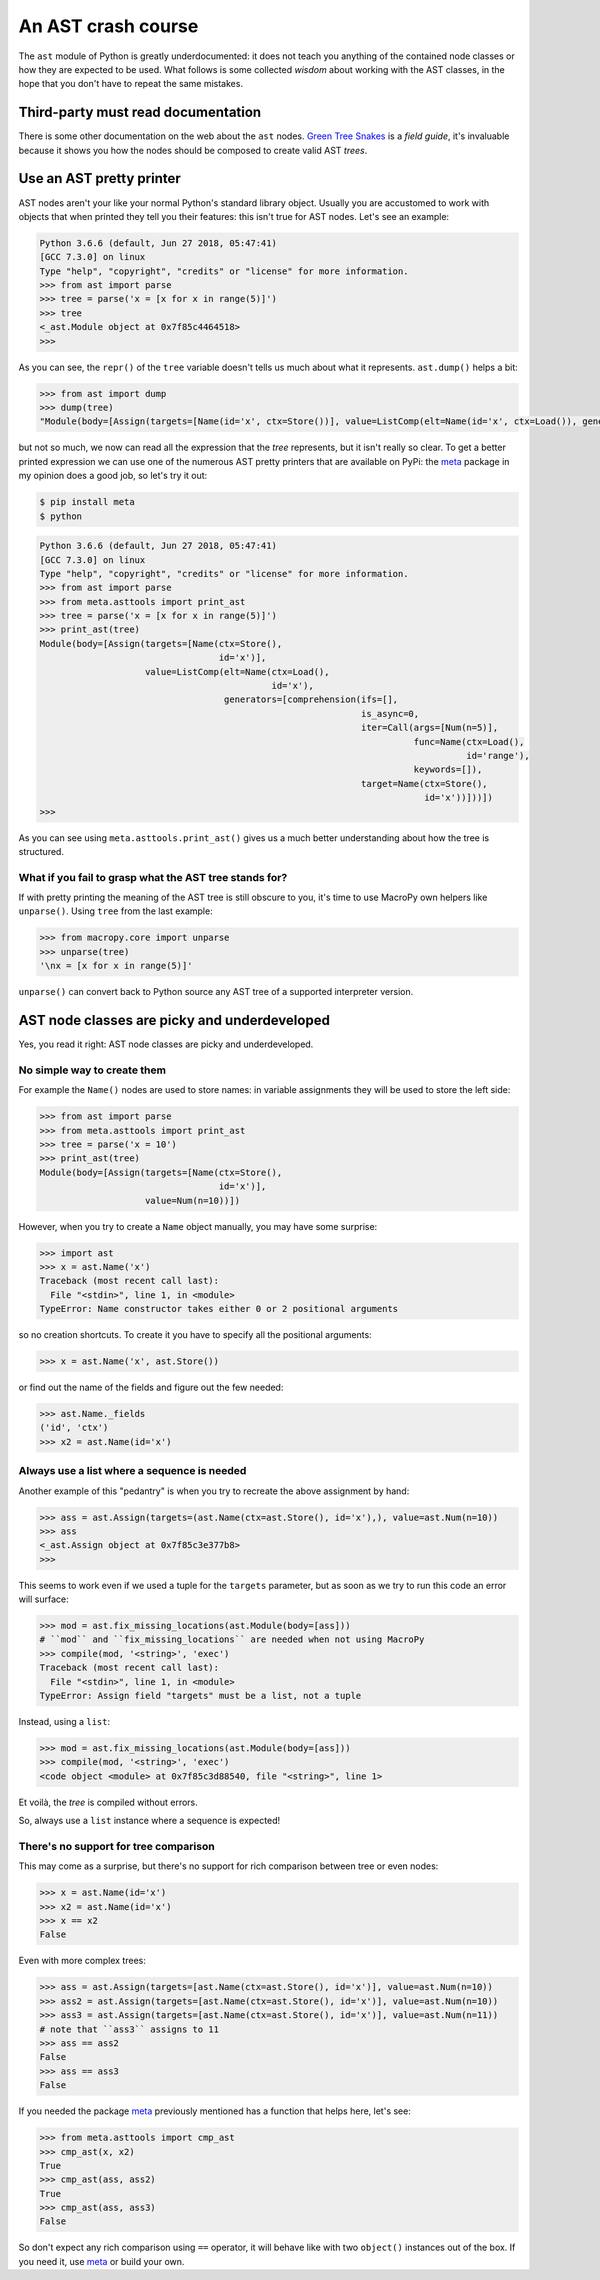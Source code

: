 .. -*- coding: utf-8 -*-
.. :Project:   MacroPy3 -- AST wisdom
.. :Created:   gio 04 ott 2018 12:57:36 CEST
.. :Author:    Alberto Berti <alberto@metapensiero.it>
.. :License:   MIT
.. :Copyright: © 2018 Alberto Berti
..

.. _ast_primer:

An AST crash course
===================

The ``ast`` module of Python is greatly underdocumented: it does not
teach you anything of the contained node classes or how they are
expected to be used. What follows is some collected *wisdom* about
working with the AST classes, in the hope that you don't have to
repeat the same mistakes.


Third-party must read documentation
-----------------------------------

There is some other documentation on the web about the ``ast``
nodes. `Green Tree Snakes`__ is a *field guide*, it's invaluable
because it shows you how the nodes should be composed to create valid
AST *trees*.

__ https://greentreesnakes.readthedocs.io/


Use an AST pretty printer
-------------------------

AST nodes aren't your like your normal Python's standard library
object. Usually you are accustomed to work with objects that when
printed they tell you their features: this isn't true for AST
nodes. Let's see an example:

.. code:: python

  Python 3.6.6 (default, Jun 27 2018, 05:47:41)
  [GCC 7.3.0] on linux
  Type "help", "copyright", "credits" or "license" for more information.
  >>> from ast import parse
  >>> tree = parse('x = [x for x in range(5)]')
  >>> tree
  <_ast.Module object at 0x7f85c4464518>
  >>>

As you can see, the ``repr()`` of the ``tree`` variable doesn't tells
us much about what it represents. ``ast.dump()`` helps a bit:

.. code:: python

  >>> from ast import dump
  >>> dump(tree)
  "Module(body=[Assign(targets=[Name(id='x', ctx=Store())], value=ListComp(elt=Name(id='x', ctx=Load()), generators=[comprehension(target=Name(id='x', ctx=Store()), iter=Call(func=Name(id='range', ctx=Load()), args=[Num(n=5)], keywords=[]), ifs=[], is_async=0)]))])"

but not so much, we now can read all the expression that the *tree*
represents, but it isn't really so clear. To get a better printed
expression we can use one of the numerous AST pretty printers that are
available on PyPi: the meta_ package in my opinion does a good job, so
let's try it out:

.. _meta: http://srossross.github.io/Meta/html/

.. code:: console

  $ pip install meta
  $ python

.. code:: python

  Python 3.6.6 (default, Jun 27 2018, 05:47:41)
  [GCC 7.3.0] on linux
  Type "help", "copyright", "credits" or "license" for more information.
  >>> from ast import parse
  >>> from meta.asttools import print_ast
  >>> tree = parse('x = [x for x in range(5)]')
  >>> print_ast(tree)
  Module(body=[Assign(targets=[Name(ctx=Store(),
                                    id='x')],
                      value=ListComp(elt=Name(ctx=Load(),
                                              id='x'),
                                     generators=[comprehension(ifs=[],
                                                               is_async=0,
                                                               iter=Call(args=[Num(n=5)],
                                                                         func=Name(ctx=Load(),
                                                                                   id='range'),
                                                                         keywords=[]),
                                                               target=Name(ctx=Store(),
                                                                           id='x'))]))])
  >>>

As you can see using ``meta.asttools.print_ast()`` gives us a much
better understanding about how the tree is structured.

What if you fail to grasp what the AST tree stands for?
~~~~~~~~~~~~~~~~~~~~~~~~~~~~~~~~~~~~~~~~~~~~~~~~~~~~~~~

If with pretty printing the meaning of the AST tree is still obscure
to you, it's time to use MacroPy own helpers like ``unparse()``. Using
``tree`` from the last example:

.. code:: python

  >>> from macropy.core import unparse
  >>> unparse(tree)
  '\nx = [x for x in range(5)]'


``unparse()`` can convert back to Python source any AST tree of a
supported interpreter version.

AST node classes are picky and underdeveloped
---------------------------------------------

Yes, you read it right: AST node classes are picky and underdeveloped.

No simple way to create them
~~~~~~~~~~~~~~~~~~~~~~~~~~~~

For example the ``Name()`` nodes are used to store names: in variable
assignments they will be used to store the left side:

.. code:: python

  >>> from ast import parse
  >>> from meta.asttools import print_ast
  >>> tree = parse('x = 10')
  >>> print_ast(tree)
  Module(body=[Assign(targets=[Name(ctx=Store(),
                                    id='x')],
                      value=Num(n=10))])


However, when you try to create a ``Name`` object manually, you may
have some surprise:

.. code:: python

  >>> import ast
  >>> x = ast.Name('x')
  Traceback (most recent call last):
    File "<stdin>", line 1, in <module>
  TypeError: Name constructor takes either 0 or 2 positional arguments

so no creation shortcuts. To create it you have to specify all the
positional arguments:

.. code:: python

  >>> x = ast.Name('x', ast.Store())

or find out the name of the fields and figure out the few needed:

.. code:: python

  >>> ast.Name._fields
  ('id', 'ctx')
  >>> x2 = ast.Name(id='x')

Always use a list where a sequence is needed
~~~~~~~~~~~~~~~~~~~~~~~~~~~~~~~~~~~~~~~~~~~~

Another example of this "pedantry" is when you try to recreate the
above assignment by hand:

.. code:: python

  >>> ass = ast.Assign(targets=(ast.Name(ctx=ast.Store(), id='x'),), value=ast.Num(n=10))
  >>> ass
  <_ast.Assign object at 0x7f85c3e377b8>
  >>>

This seems to work even if we used a tuple for the ``targets`` parameter, but
as soon as we try to run this code an error will surface:

.. code:: python

  >>> mod = ast.fix_missing_locations(ast.Module(body=[ass]))
  # ``mod`` and ``fix_missing_locations`` are needed when not using MacroPy
  >>> compile(mod, '<string>', 'exec')
  Traceback (most recent call last):
    File "<stdin>", line 1, in <module>
  TypeError: Assign field "targets" must be a list, not a tuple

Instead, using a ``list``:

.. code:: python

  >>> mod = ast.fix_missing_locations(ast.Module(body=[ass]))
  >>> compile(mod, '<string>', 'exec')
  <code object <module> at 0x7f85c3d88540, file "<string>", line 1>

Et voilà, the *tree* is compiled without errors.

So, always use a ``list`` instance where a sequence is expected!

There's no support for tree comparison
~~~~~~~~~~~~~~~~~~~~~~~~~~~~~~~~~~~~~~

This may come as a surprise, but there's no support for rich
comparison between tree or even nodes:

.. code:: python

  >>> x = ast.Name(id='x')
  >>> x2 = ast.Name(id='x')
  >>> x == x2
  False

Even with more complex trees:

.. code:: python

  >>> ass = ast.Assign(targets=[ast.Name(ctx=ast.Store(), id='x')], value=ast.Num(n=10))
  >>> ass2 = ast.Assign(targets=[ast.Name(ctx=ast.Store(), id='x')], value=ast.Num(n=10))
  >>> ass3 = ast.Assign(targets=[ast.Name(ctx=ast.Store(), id='x')], value=ast.Num(n=11))
  # note that ``ass3`` assigns to 11
  >>> ass == ass2
  False
  >>> ass == ass3
  False

If you needed the package meta_ previously mentioned has a function
that helps here, let's see:

.. code:: python

  >>> from meta.asttools import cmp_ast
  >>> cmp_ast(x, x2)
  True
  >>> cmp_ast(ass, ass2)
  True
  >>> cmp_ast(ass, ass3)
  False

So don't expect any rich comparison using ``==`` operator, it will
behave like with two ``object()`` instances out of the box. If you
need it, use meta_ or build your own.
